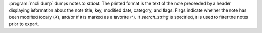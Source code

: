 :program:`nncli dump` dumps notes to *stdout*. The printed format is
the text of the note preceeded by a header displaying information
about the note title, key, modified date, category, and flags. Flags
indicate whether the note has been modified locally (*X*), and/or if
it is marked as a favorite (*\**). If *search_string* is specified, it
is used to filter the notes prior to export.
